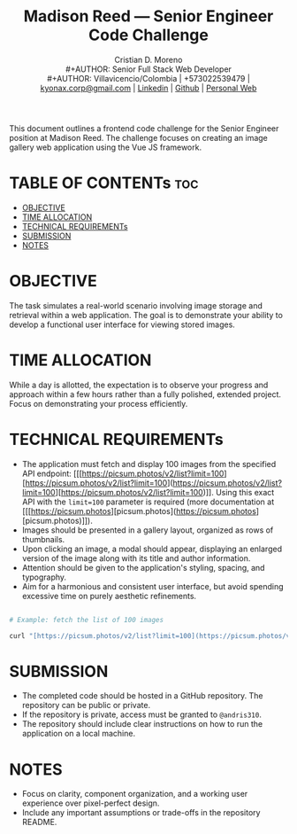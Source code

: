 #+TITLE: Madison Reed — Senior Engineer Code Challenge
#+AUTHOR: Cristian D. Moreno \\
#+AUTHOR: Senior Full Stack Web Developer \\
#+AUTHOR: Villavicencio/Colombia | +573022539479 | [[mailto:kyonax.corp@gmail.com][kyonax.corp@gmail.com]] | [[https://www.linkedin.com/in/kyonax/][Linkedin]] | [[https://github.com/Kyonax][Github]] | [[https://kyonax.github.io][Personal Web]]
#+OPTIONS: toc:t num:t date:nil H:5

This document outlines a frontend code challenge for the Senior Engineer position at Madison Reed. The challenge focuses on creating an image gallery web application using the Vue JS framework.

* TABLE OF CONTENTs :toc:
- [[#objective][OBJECTIVE]]
- [[#time-allocation][TIME ALLOCATION]]
- [[#technical-requirements][TECHNICAL REQUIREMENTs]]
- [[#submission][SUBMISSION]]
- [[#notes][NOTES]]

* OBJECTIVE
  The task simulates a real-world scenario involving image storage and retrieval within a web application. The goal is to demonstrate your ability to develop a functional user interface for viewing stored images.

* TIME ALLOCATION
  While a day is allotted, the expectation is to observe your progress and approach within a few hours rather than a fully polished, extended project. Focus on demonstrating your process efficiently.

* TECHNICAL REQUIREMENTs

- The application must fetch and display 100 images from the specified API endpoint: [[[https://picsum.photos/v2/list?limit=100][https://picsum.photos/v2/list?limit=100](https://picsum.photos/v2/list?limit=100][https://picsum.photos/v2/list?limit=100)]]. Using this exact API with the =limit=100= parameter is required (more documentation at [[[https://picsum.photos][picsum.photos](https://picsum.photos][picsum.photos)]]).
- Images should be presented in a gallery layout, organized as rows of thumbnails.
- Upon clicking an image, a modal should appear, displaying an enlarged version of the image along with its title and author information.
- Attention should be given to the application's styling, spacing, and typography.
- Aim for a harmonious and consistent user interface, but avoid spending excessive time on purely aesthetic refinements.

#+BEGIN_SRC sh

# Example: fetch the list of 100 images

curl "[https://picsum.photos/v2/list?limit=100](https://picsum.photos/v2/list?limit=100)"
#+END_SRC

* SUBMISSION

- The completed code should be hosted in a GitHub repository. The repository can be public or private.
- If the repository is private, access must be granted to =@andris310=.
- The repository should include clear instructions on how to run the application on a local machine.

* NOTES

- Focus on clarity, component organization, and a working user experience over pixel-perfect design.
- Include any important assumptions or trade-offs in the repository README.

